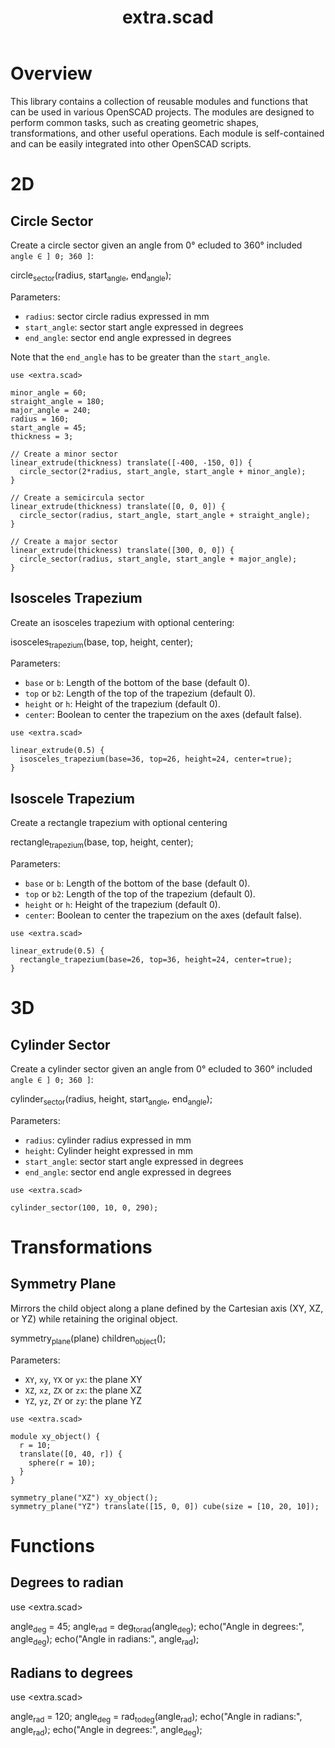 #+STARTUP: indent content
#+TITLE: extra.scad
#+DESCRIPTION: OpenSCAD Reusable Modules and Function Library
#+LANGUAGE: us-en

* Overview

This library contains a collection of reusable modules and functions that can be used in various OpenSCAD projects. The modules are designed to perform common tasks, such as
creating geometric shapes, transformations, and other useful operations. Each module is self-contained and can be easily integrated into other OpenSCAD scripts.

* 2D
** Circle Sector

Create a circle sector given an angle from 0° ecluded to 360° included ~angle ∈ ] 0; 360 ]~:

#+NAME: Create a Circle Sector Example
#+begin_example scad :eval no
  circle_sector(radius, start_angle, end_angle);
#+end_example

Parameters:

- ~radius~: sector circle radius expressed in mm
- ~start_angle~: sector start angle expressed in degrees
- ~end_angle~: sector end angle expressed in degrees

Note that the ~end_angle~ has to be greater than the ~start_angle~.  

#+NAME: Create a Circle Sector Demo
#+begin_src scad :file ./images/fig_circle_sector_demo.png :colorscheme Cornfield :size 400,400 :exports both
  use <extra.scad>

  minor_angle = 60;
  straight_angle = 180;
  major_angle = 240;
  radius = 160;
  start_angle = 45;
  thickness = 3;

  // Create a minor sector
  linear_extrude(thickness) translate([-400, -150, 0]) {
    circle_sector(2*radius, start_angle, start_angle + minor_angle);
  }

  // Create a semicircula sector
  linear_extrude(thickness) translate([0, 0, 0]) {
    circle_sector(radius, start_angle, start_angle + straight_angle);
  }

  // Create a major sector
  linear_extrude(thickness) translate([300, 0, 0]) {
    circle_sector(radius, start_angle, start_angle + major_angle);
  }
#+end_src

#+RESULTS: Create a Circle Sector Demo
[[file:./images/fig_circle_sector_demo.png]]

** Isosceles Trapezium

Create an isosceles trapezium with optional centering:

#+NAME: Create an isosceles trapezium with optional centering
#+begin_example scad :eval no
  isosceles_trapezium(base, top, height, center);
#+end_example

Parameters:

- ~base~ or ~b~: Length of the bottom of the base (default 0).
- ~top~ or ~b2~: Length of the top of the trapezium (default 0).
- ~height~ or ~h~: Height of the trapezium (default 0).
- ~center~: Boolean to center the trapezium on the axes (default false).

#+begin_src scad :file ./images/fig_isosceles_trapezium_demo.png :colorscheme Cornfield :size 400,400 :exports both
  use <extra.scad>

  linear_extrude(0.5) {
    isosceles_trapezium(base=36, top=26, height=24, center=true);
  }
  #+end_src

#+RESULTS:
[[file:./images/fig_isosceles_trapezium_demo.png]]

** Isoscele Trapezium

Create a rectangle trapezium with optional centering

#+NAME: Create an rectangle trapezium with optional centering
#+begin_example scad :eval no
  rectangle_trapezium(base, top, height, center);
#+end_example

Parameters:

- ~base~ or ~b~: Length of the bottom of the base (default 0).
- ~top~ or ~b2~: Length of the top of the trapezium (default 0).
- ~height~ or ~h~: Height of the trapezium (default 0).
- ~center~: Boolean to center the trapezium on the axes (default false).

#+begin_src scad :file ./images/fig_rectangle_trapezium_demo.png :colorscheme Cornfield :size 400,400 :exports both
  use <extra.scad>

  linear_extrude(0.5) {
    rectangle_trapezium(base=26, top=36, height=24, center=true);
  }
  #+end_src

  #+RESULTS:
  [[file:./images/fig_rectangle_trapezium_demo.png]]

* 3D
** Cylinder Sector

Create a cylinder sector given an angle from 0° ecluded to 360° included ~angle ∈ ] 0; 360 ]~:

#+NAME: Create a Circle Sector Example
#+begin_example scad
  cylinder_sector(radius, height, start_angle, end_angle);
#+end_example

Parameters:

- ~radius~: cylinder radius expressed in mm
- ~height~: Cylinder height expressed in mm
- ~start_angle~: sector start angle expressed in degrees
- ~end_angle~: sector end angle expressed in degrees

#+NAME: Create a Cylinder Sector Demo
#+begin_src scad :file ./images/fig_cylinder_sector_demo.png :colorscheme Cornfield :size 400,400 :exports both
  use <extra.scad>

  cylinder_sector(100, 10, 0, 290);
#+end_src

#+RESULTS: Create a Cylinder Sector Demo
[[file:./images/fig_cylinder_sector_demo.png]]

* Transformations
** Symmetry Plane

Mirrors the child object along a plane defined by the Cartesian axis (XY, XZ, or YZ) while retaining the original object.

#+NAME: Symetry Plane Example
#+begin_example scad :eval no
  symmetry_plane(plane) children_object();
#+end_example

Parameters:

- ~XY~, ~xy~, ~YX~ or ~yx~: the plane XY
- ~XZ~, ~xz~, ~ZX~ or ~zx~: the plane XZ
- ~YZ~, ~yz~, ~ZY~ or ~zy~: the plane YZ

#+NAME: Symetry Plane Demo
#+begin_src scad :file ./images/fig_symmetry_plane_demo.png :colorscheme Cornfield :size 400,400 :exports both
  use <extra.scad>

  module xy_object() {
    r = 10;
    translate([0, 40, r]) {
      sphere(r = 10);
    }
  }

  symmetry_plane("XZ") xy_object();
  symmetry_plane("YZ") translate([15, 0, 0]) cube(size = [10, 20, 10]);
#+end_src

#+RESULTS: Symetry Plane Demo
[[file:./images/fig_symmetry_plane_demo.png]]

* Functions
** Degrees to radian

#+NAME: Converting Degrees to Radians
#+begin_example scad
  use <extra.scad>

  angle_deg = 45;
  angle_rad = deg_to_rad(angle_deg);
  echo("Angle in degrees:", angle_deg);
  echo("Angle in radians:", angle_rad);
#+end_example

** Radians to degrees

#+NAME: Converting Degrees to Radians
#+begin_example scad
  use <extra.scad>

  angle_rad = 120;
  angle_deg = rad_to_deg(angle_rad);
  echo("Angle in radians:", angle_rad);
  echo("Angle in degrees:", angle_deg);
#+end_example

